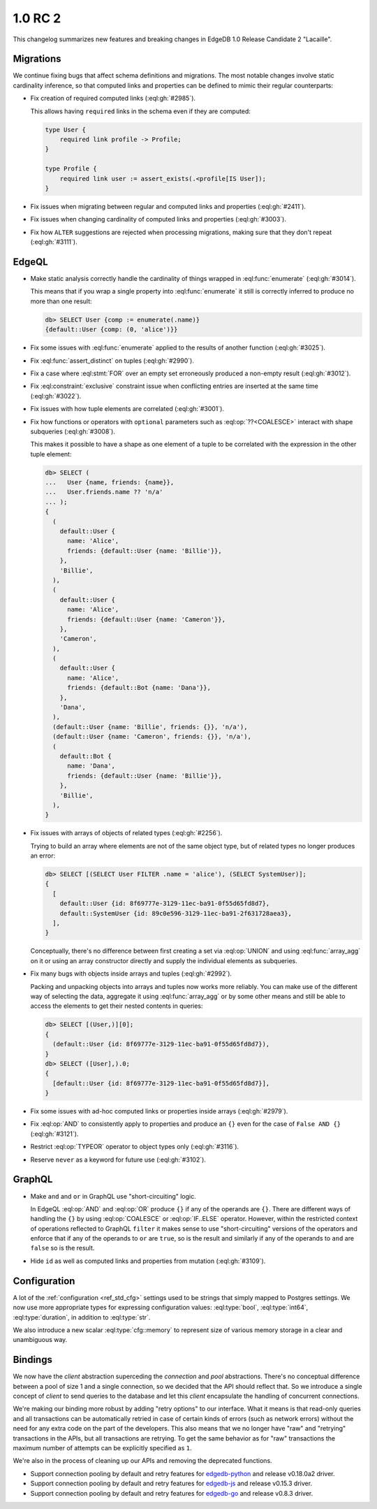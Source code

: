 ========
1.0 RC 2
========

This changelog summarizes new features and breaking changes in
EdgeDB 1.0 Release Candidate 2 "Lacaille".


Migrations
==========

We continue fixing bugs that affect schema definitions and migrations.
The most notable changes involve static cardinality inference, so that
computed links and properties can be defined to mimic their regular
counterparts:

* Fix creation of required computed links (:eql:gh:`#2985`).

  This allows having ``required`` links in the schema even if they are
  computed:

  .. code-block:: sdl

    type User {
        required link profile -> Profile;
    }

    type Profile {
        required link user := assert_exists(.<profile[IS User]);
    }

* Fix issues when migrating between regular and computed links and
  properties (:eql:gh:`#2411`).

* Fix issues when changing cardinality of computed links and
  properties (:eql:gh:`#3003`).

* Fix how ``ALTER`` suggestions are rejected when processing
  migrations, making sure that they don't repeat (:eql:gh:`#3111`).


EdgeQL
======

* Make static analysis correctly handle the cardinality of things
  wrapped in :eql:func:`enumerate` (:eql:gh:`#3014`).

  This means that if you wrap a single property into
  :eql:func:`enumerate` it still is correctly inferred to produce no
  more than one result:

  .. code-block:: edgeql-repl

    db> SELECT User {comp := enumerate(.name)}
    {default::User {comp: (0, 'alice')}}

* Fix some issues with :eql:func:`enumerate` applied to the results of
  another function (:eql:gh:`#3025`).

* Fix :eql:func:`assert_distinct` on tuples (:eql:gh:`#2990`).

* Fix a case where :eql:stmt:`FOR` over an empty set erroneously
  produced a non-empty result (:eql:gh:`#3012`).

* Fix :eql:constraint:`exclusive` constraint issue when conflicting
  entries are inserted at the same time (:eql:gh:`#3022`).

* Fix issues with how tuple elements are correlated (:eql:gh:`#3001`).

* Fix how functions or operators with ``optional`` parameters such as
  :eql:op:`??<COALESCE>` interact with shape subqueries
  (:eql:gh:`#3008`).

  This makes it possible to have a shape as one element of a tuple to
  be correlated with the expression in the other tuple element:

  .. code-block:: edgeql-repl

    db> SELECT (
    ...   User {name, friends: {name}},
    ...   User.friends.name ?? 'n/a'
    ... );
    {
      (
        default::User {
          name: 'Alice',
          friends: {default::User {name: 'Billie'}},
        },
        'Billie',
      ),
      (
        default::User {
          name: 'Alice',
          friends: {default::User {name: 'Cameron'}},
        },
        'Cameron',
      ),
      (
        default::User {
          name: 'Alice',
          friends: {default::Bot {name: 'Dana'}},
        },
        'Dana',
      ),
      (default::User {name: 'Billie', friends: {}}, 'n/a'),
      (default::User {name: 'Cameron', friends: {}}, 'n/a'),
      (
        default::Bot {
          name: 'Dana',
          friends: {default::User {name: 'Billie'}},
        },
        'Billie',
      ),
    }

* Fix issues with arrays of objects of related types (:eql:gh:`#2256`).

  Trying to build an array where elements are not of the same object
  type, but of related types no longer produces an error:

  .. code-block:: edgeql-repl

    db> SELECT [(SELECT User FILTER .name = 'alice'), (SELECT SystemUser)];
    {
      [
        default::User {id: 8f69777e-3129-11ec-ba91-0f55d65fd8d7},
        default::SystemUser {id: 89c0e596-3129-11ec-ba91-2f631728aea3},
      ],
    }

  Conceptually, there's no difference between first creating a set via
  :eql:op:`UNION` and using :eql:func:`array_agg` on it or using an
  array constructor directly and supply the individual elements as
  subqueries.

* Fix many bugs with objects inside arrays and tuples (:eql:gh:`#2992`).

  Packing and unpacking objects into arrays and tuples now works more
  reliably. You can make use of the different way of selecting the
  data, aggregate it using :eql:func:`array_agg` or by some other
  means and still be able to access the elements to get their nested
  contents in queries:

  .. code-block:: edgeql-repl

    db> SELECT [(User,)][0];
    {
      (default::User {id: 8f69777e-3129-11ec-ba91-0f55d65fd8d7}),
    }
    db> SELECT ([User],).0;
    {
      [default::User {id: 8f69777e-3129-11ec-ba91-0f55d65fd8d7}],
    }

* Fix some issues with ad-hoc computed links or properties inside
  arrays (:eql:gh:`#2979`).

* Fix :eql:op:`AND` to consistently apply to properties and produce
  an ``{}`` even for the case of ``False AND {}`` (:eql:gh:`#3121`).

* Restrict :eql:op:`TYPEOR` operator to object types only (:eql:gh:`#3116`).

* Reserve ``never`` as a keyword for future use (:eql:gh:`#3102`).


GraphQL
=======

* Make ``and`` and ``or`` in GraphQL use "short-circuiting" logic.

  In EdgeQL :eql:op:`AND` and :eql:op:`OR` produce ``{}`` if any of
  the operands are ``{}``. There are different ways of handling the
  ``{}`` by using :eql:op:`COALESCE` or :eql:op:`IF..ELSE` operator.
  However, within the restricted context of operations reflected to
  GraphQL ``filter`` it makes sense to use "short-circuiting" versions
  of the operators and enforce that if any of the operands to ``or``
  are ``true``, so is the result and similarly if any of the operands
  to ``and`` are ``false`` so is the result.

* Hide ``id`` as well as computed links and properties from mutation
  (:eql:gh:`#3109`).


Configuration
=============

A lot of the :ref:`configuration <ref_std_cfg>` settings used to be
strings that simply mapped to Postgres settings. We now use more
appropriate types for expressing configuration values:
:eql:type:`bool`, :eql:type:`int64`, :eql:type:`duration`, in addition
to :eql:type:`str`.

We also introduce a new scalar :eql:type:`cfg::memory` to represent
size of various memory storage in a clear and unambiguous way.


Bindings
========

We now have the *client* abstraction superceding the *connection* and
*pool* abstractions. There's no conceptual difference between a pool
of size 1 and a single connection, so we decided that the API should
reflect that. So we introduce a single concept of *client* to send
queries to the database and let this *client* encapsulate the handling
of concurrent connections.

We're making our binding more robust by adding "retry options" to our
interface. What it means is that read-only queries and all
transactions can be automatically retried in case of certain kinds of
errors (such as network errors) without the need for any extra code on
the part of the developers. This also means that we no longer have
"raw" and "retrying" transactions in the APIs, but all transactions
are retrying. To get the same behavior as for "raw" transactions the
maximum number of attempts can be explicitly specified as ``1``.

We're also in the process of cleaning up our APIs and removing the
deprecated functions.

* Support connection pooling by default and retry features for
  `edgedb-python <https://github.com/edgedb/edgedb-python>`_ and
  release v0.18.0a2 driver.
* Support connection pooling by default and retry features for
  `edgedb-js <https://github.com/edgedb/edgedb-js>`_ and release
  v0.15.3 driver.
* Support connection pooling by default and retry features for
  `edgedb-go <https://github.com/edgedb/edgedb-go>`_ and release
  v0.8.3 driver.
